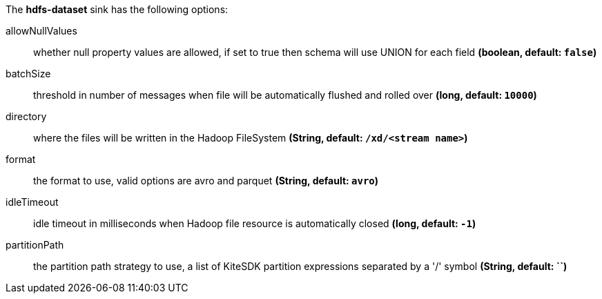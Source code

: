 The **hdfs-dataset** sink has the following options:

allowNullValues:: whether null property values are allowed, if set to true then schema will use UNION for each field *(boolean, default: `false`)*
batchSize:: threshold in number of messages when file will be automatically flushed and rolled over *(long, default: `10000`)*
directory:: where the files will be written in the Hadoop FileSystem *(String, default: `/xd/<stream name>`)*
format:: the format to use, valid options are avro and parquet *(String, default: `avro`)*
idleTimeout:: idle timeout in milliseconds when Hadoop file resource is automatically closed *(long, default: `-1`)*
partitionPath:: the partition path strategy to use, a list of KiteSDK partition expressions separated by a '/' symbol *(String, default: ``)*

